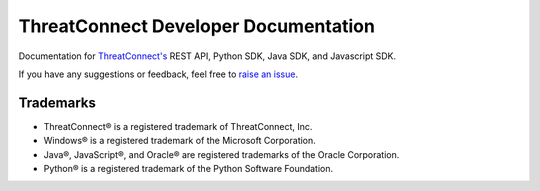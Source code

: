 *************************************
ThreatConnect Developer Documentation
*************************************

.. image:: https://travis-ci.org/ThreatConnect-Inc/threatconnect-developer-docs.svg?branch=master
    :target: https://travis-ci.org/ThreatConnect-Inc/threatconnect-developer-docs
    
.. image:: https://readthedocs.com/projects/threatconnect-threatconnect-developer-docs/badge/?version=latest
    :target: https://docs.threatconnect.com/en/latest/?badge=latest
    :alt: Documentation Status

Documentation for `ThreatConnect's <https://threatconnect.com>`_  REST API, Python SDK, Java SDK, and Javascript SDK.

If you have any suggestions or feedback, feel free to `raise an issue <https://github.com/ThreatConnect-Inc/threatconnect-developer-docs/issues/new>`_.

Trademarks
==========

-  ThreatConnect® is a registered trademark of ThreatConnect, Inc.
-  Windows® is a registered trademark of the Microsoft Corporation.
-  Java®, JavaScript®, and Oracle® are registered trademarks of the
   Oracle Corporation.
-  Python® is a registered trademark of the Python Software Foundation.
